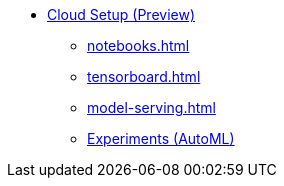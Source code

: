 * xref:index.adoc[Cloud Setup (Preview)]
** xref:notebooks.adoc[]
** xref:tensorboard.adoc[]
** xref:model-serving.adoc[]
** xref:auto-ml.adoc[Experiments (AutoML)]
